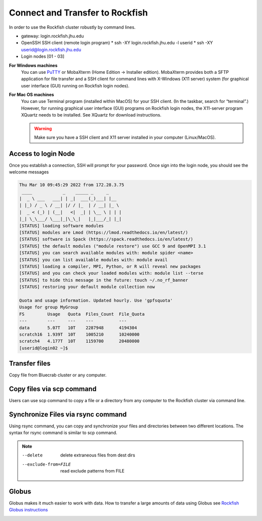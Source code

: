 Connect and Transfer to Rockfish
======================

In order to use the Rockfish cluster robustly by command lines.

* gateway: login.rockfish.jhu.edu
* OpenSSH SSH client (remote login program)
  * ssh -XY login.rockfish.jhu.edu -l userid
  * ssh -XY userid@login.rockfish.jhu.edu
* Login nodes [01 - 03]

**For Windows machines**
  You can use `PuTTY`_ or MobaXterm (Home Edition → Installer edition). MobaXterm provides both a SFTP application for file transfer and a SSH client for command lines with X-Windows (X11 server) system (for graphical user interface (GUI) running on Rockfish login nodes).

**For Mac OS machines**
  You can use Terminal program (installed within MacOS) for your SSH client. (In the taskbar, search for “terminal”.) However, for running graphical user interface (GUI) programs on Rockfish login nodes, the X11-server program XQuartz needs to be installed. See XQuartz for download instructions.

  .. warning:: Make sure you have a SSH client and X11 server installed in your computer (Linux/MacOS).

.. _PuTTY: https://www.putty.org

Access to login Node
********************

Once you establish a connection, SSH will prompt for your password. Once sign into the login node, you should see the welcome messages

.. code-block:: console

  Thu Mar 10 09:45:29 2022 from 172.28.3.75
   ____            _    _____ _     _
  |  _ \ ___   ___| | _|  ___(_)___| |__
  | |_) / _ \ / __| |/ / |_  | / __| |_ \
  |  _ < (_) | (__|   <|  _| | \__ \ | | |
  |_| \_\___/ \___|_|\_\_|   |_|___/_| |_|
  [STATUS] loading software modules
  [STATUS] modules are Lmod (https://lmod.readthedocs.io/en/latest/)
  [STATUS] software is Spack (https://spack.readthedocs.io/en/latest/)
  [STATUS] the default modules ("module restore") use GCC 9 and OpenMPI 3.1
  [STATUS] you can search available modules with: module spider <name>
  [STATUS] you can list available modules with: module avail
  [STATUS] loading a compiler, MPI, Python, or R will reveal new packages
  [STATUS] and you can check your loaded modules with: module list --terse
  [STATUS] to hide this message in the future: touch ~/.no_rf_banner
  [STATUS] restoring your default module collection now

  Quota and usage information. Updated hourly. Use 'gpfsquota'
  Usage for group MyGroup
  FS         Usage   Quota  Files_Count  File_Quota
  ---        ---     ---    ---          ---
  data       5.07T   10T    2287948      4194304
  scratch16  1.939T  10T    1005210      10240000
  scratch4   4.177T  10T    1159700      20480000
  [userid@login02 ~]$


Transfer files
********************

Copy file from Bluecrab cluster or any computer.

Copy files via scp command
******************************

Users can use scp command to copy a file or a directory from any computer to the Rockfish cluster via command line.

.. code-block:: console
  :linenos:
  $ scp -r DIR <userid>@rfdtn1.rockfish.jhu.edu:/scratch16/<PI-id>/<user-id>/


Synchronize Files via rsync command
***********************************

Using rsync command, you can copy and synchronize your files and directories between two different locations.
The syntax for rsync command is similar to scp command.

.. code-block:: console
  :linenos:
  $ rsync -rav  ~/data <user-id>@rfdtn1.rockfish.jhu.edu:~/data/
  $ rsync -rav --delete --exclude-from=~/exclude.txt ~/data <user-id>@rfdtn1.rockfish.jhu.edu:~/data/

.. note::
  --delete                delete extraneous files from dest dirs
  --exclude-from=FILE     read exclude patterns from FILE

Globus
******

Globus makes it much easier to work with data.
How to transfer a large amounts of data using Globus see `Rockfish Globus instructions`_

.. image:: images/globus.png
  :width: 300
  :alt: Globus

.. _Rockfish Globus instructions: https://www.arch.jhu.edu/data-transfer-with-globus/
